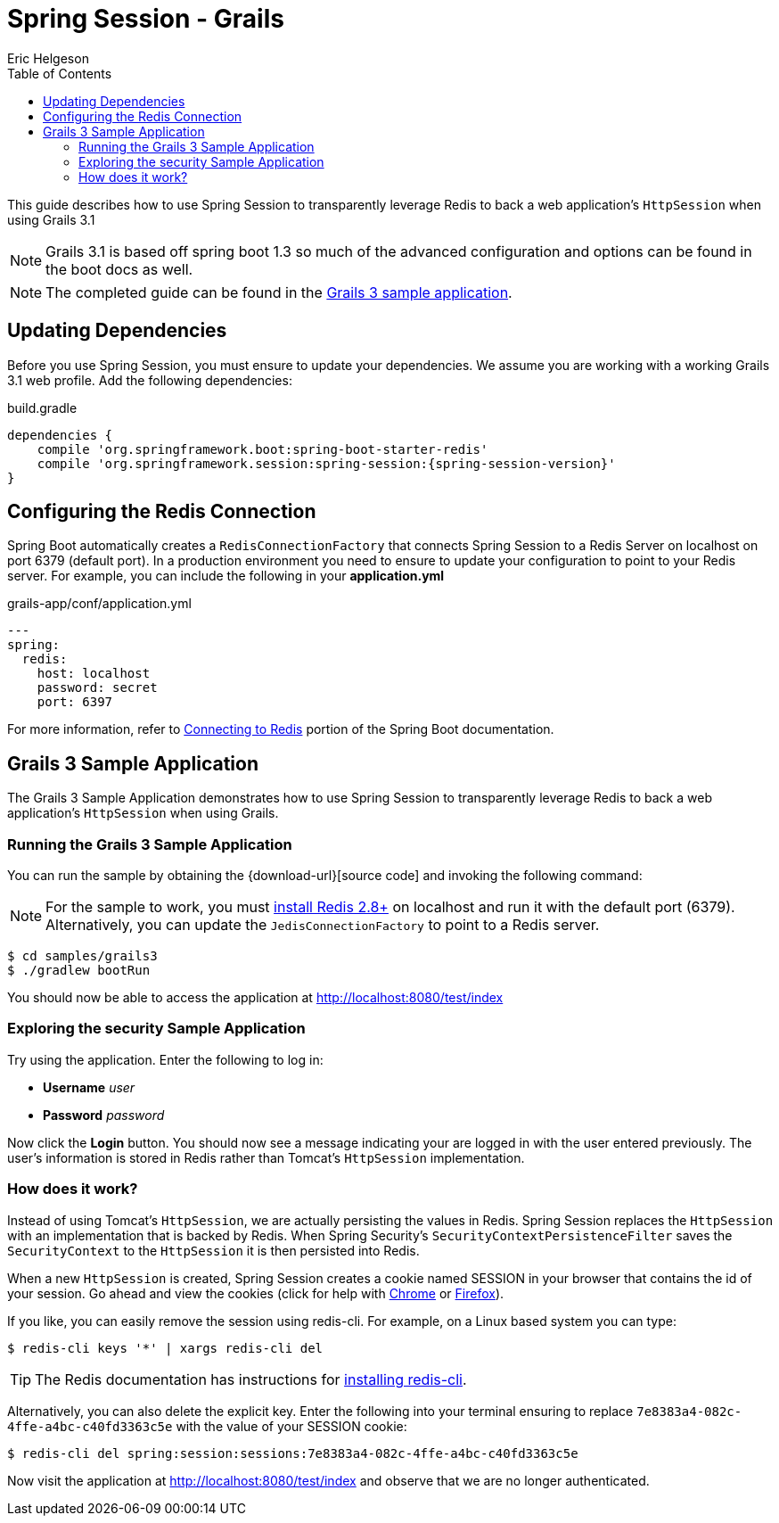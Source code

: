 = Spring Session - Grails
Eric Helgeson
:toc:

This guide describes how to use Spring Session to transparently leverage Redis to back a web application's `HttpSession` when using Grails 3.1

NOTE: Grails 3.1 is based off spring boot 1.3 so much of the advanced configuration and options can be found in the boot docs as well.

NOTE: The completed guide can be found in the <<grails3-sample, Grails 3 sample application>>.

== Updating Dependencies
Before you use Spring Session, you must ensure to update your dependencies.
We assume you are working with a working Grails 3.1 web profile.
Add the following dependencies:

.build.gradle
[source,groovy]
[subs="verbatim,attributes"]
----
dependencies {
    compile 'org.springframework.boot:spring-boot-starter-redis'
    compile 'org.springframework.session:spring-session:{spring-session-version}'
}
----

ifeval::["{version-snapshot}" == "true"]
Since We are using a SNAPSHOT version, we need to ensure to add the Spring Snapshot Maven Repository.
Ensure you have the following in your pom.xml:

.build.gradle
[source,groovy]
----
repositories {
    maven {
        url 'https://repo.spring.io/libs-snapshot'
    }
}
----
endif::[]

ifeval::["{version-milestone}" == "true"]
Since We are using a Milestone version, we need to ensure to add the Spring Milestone Maven Repository.
Ensure you have the following in your pom.xml:

.build.gradle
[source,groovy]
----
repositories {
    maven {
        url 'https://repo.spring.io/libs-milestone'
    }
}
----
endif::[]

[[grails3-redis-configuration]]
== Configuring the Redis Connection

Spring Boot automatically creates a `RedisConnectionFactory` that connects Spring Session to a Redis Server on localhost on port 6379 (default port).
In a production environment you need to ensure to update your configuration to point to your Redis server.
For example, you can include the following in your *application.yml*

.grails-app/conf/application.yml
[source,yml]
----
---
spring:
  redis:
    host: localhost
    password: secret
    port: 6397
----

For more information, refer to http://docs.spring.io/spring-boot/docs/current/reference/htmlsingle/#boot-features-connecting-to-redis[Connecting to Redis] portion of the Spring Boot documentation.

[[grails3-sample]]
== Grails 3 Sample Application

The Grails 3 Sample Application demonstrates how to use Spring Session to transparently leverage Redis to back a web application's `HttpSession` when using Grails.

[[grails3-running]]
=== Running the Grails 3 Sample Application

You can run the sample by obtaining the {download-url}[source code] and invoking the following command:

[NOTE]
====
For the sample to work, you must http://redis.io/download[install Redis 2.8+] on localhost and run it with the default port (6379).
Alternatively, you can update the `JedisConnectionFactory` to point to a Redis server.
====

----
$ cd samples/grails3
$ ./gradlew bootRun
----

You should now be able to access the application at http://localhost:8080/test/index

[[grails3-explore]]
=== Exploring the security Sample Application

Try using the application. Enter the following to log in:

* **Username** _user_
* **Password** _password_

Now click the **Login** button.
You should now see a message indicating your are logged in with the user entered previously.
The user's information is stored in Redis rather than Tomcat's `HttpSession` implementation.

[[grails3-how]]
=== How does it work?

Instead of using Tomcat's `HttpSession`, we are actually persisting the values in Redis.
Spring Session replaces the `HttpSession` with an implementation that is backed by Redis.
When Spring Security's `SecurityContextPersistenceFilter` saves the `SecurityContext` to the `HttpSession` it is then persisted into Redis.

When a new `HttpSession` is created, Spring Session creates a cookie named SESSION in your browser that contains the id of your session.
Go ahead and view the cookies (click for help with https://developer.chrome.com/devtools/docs/resources#cookies[Chrome] or https://getfirebug.com/wiki/index.php/Cookies_Panel#Cookies_List[Firefox]).

If you like, you can easily remove the session using redis-cli. For example, on a Linux based system you can type:

	$ redis-cli keys '*' | xargs redis-cli del

TIP: The Redis documentation has instructions for http://redis.io/topics/quickstart[installing redis-cli].

Alternatively, you can also delete the explicit key. Enter the following into your terminal ensuring to replace `7e8383a4-082c-4ffe-a4bc-c40fd3363c5e` with the value of your SESSION cookie:

	$ redis-cli del spring:session:sessions:7e8383a4-082c-4ffe-a4bc-c40fd3363c5e

Now visit the application at http://localhost:8080/test/index and observe that we are no longer authenticated.
